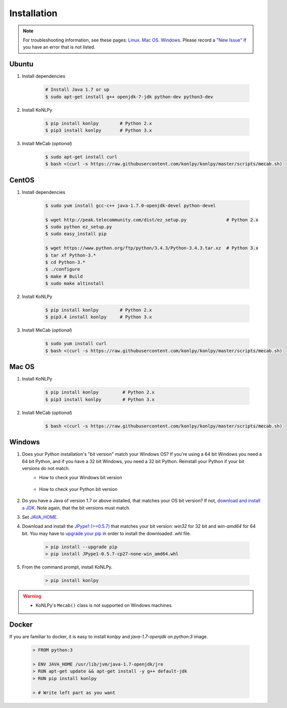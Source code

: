 Installation
============

.. note::

    For troubleshooting information, see these pages:
    `Linux <https://github.com/konlpy/konlpy/issues?q=label%3Alinux>`_.
    `Mac OS <https://github.com/konlpy/konlpy/issues?q=label%3A"mac+os">`_.
    `Windows <https://github.com/konlpy/konlpy/issues?q=label%3Awindows>`_.
    Please record a `"New Issue" <https://github.com/konlpy/konlpy/issues/new>`_ if you have an error that is not listed.


Ubuntu
------

1. Install dependencies

    .. sourcecode:: bash

        # Install Java 1.7 or up
        $ sudo apt-get install g++ openjdk-7-jdk python-dev python3-dev

2. Install KoNLPy

    .. sourcecode:: bash

        $ pip install konlpy        # Python 2.x
        $ pip3 install konlpy       # Python 3.x

3. Install MeCab (*optional*)

    .. sourcecode:: bash

        $ sudo apt-get install curl
        $ bash <(curl -s https://raw.githubusercontent.com/konlpy/konlpy/master/scripts/mecab.sh)


CentOS
------

1. Install dependencies

    .. sourcecode:: bash

        $ sudo yum install gcc-c++ java-1.7.0-openjdk-devel python-devel

        $ wget http://peak.telecommunity.com/dist/ez_setup.py               # Python 2.x
        $ sudo python ez_setup.py
        $ sudo easy_install pip

        $ wget https://www.python.org/ftp/python/3.4.3/Python-3.4.3.tar.xz  # Python 3.x
        $ tar xf Python-3.* 
        $ cd Python-3.*
        $ ./configure
        $ make # Build
        $ sudo make altinstall

2. Install KoNLPy

    .. sourcecode:: bash

        $ pip install konlpy        # Python 2.x
        $ pip3.4 install konlpy     # Python 3.x

3. Install MeCab (*optional*)

    .. sourcecode:: bash

        $ sudo yum install curl
        $ bash <(curl -s https://raw.githubusercontent.com/konlpy/konlpy/master/scripts/mecab.sh)


Mac OS
------

1. Install KoNLPy

    .. sourcecode:: bash

       $ pip install konlpy         # Python 2.x
       $ pip3 install konlpy        # Python 3.x

2. Install MeCab (*optional*)

    .. sourcecode:: bash

        $ bash <(curl -s https://raw.githubusercontent.com/konlpy/konlpy/master/scripts/mecab.sh)


Windows
-------

1. Does your Python installation's "bit version" match your Windows OS? If you're using a 64 bit Windows you need a 64 bit Python, and if you have a 32 bit Windows, you need a 32 bit Python. Reinstall your Python if your bit versions do not match.
    - How to check your Windows bit version

        .. image:: images/windows-bits.png
            :width: 600px

    - How to check your Python bit version

        .. image:: images/python-bits.png
            :width: 400px

2. Do you have a Java of version 1.7 or above installed, that matches your OS bit version? If not, `download and install a JDK <http://www.oracle.com/technetwork/java/javase/downloads/index.html>`_. Note again, that the bit versions must match.
3. Set `JAVA_HOME <http://docs.oracle.com/cd/E19182-01/820-7851/inst_cli_jdk_javahome_t/index.html>`_.
4. Download and install the `JPype1 (>=0.5.7) <http://www.lfd.uci.edu/~gohlke/pythonlibs/#jpype>`_ that matches your bit version: `win32` for 32 bit and `win-amd64` for 64 bit. You may have to `upgrade your pip <https://pip.pypa.io/en/stable/installing.html#upgrade-pip>`_ in order to install the downloaded `.whl` file.

    .. sourcecode:: guess

        > pip install --upgrade pip
        > pip install JPype1-0.5.7-cp27-none-win_amd64.whl

5. From the command prompt, install KoNLPy.

    .. sourcecode:: guess

        > pip install konlpy

.. warning::

    - KoNLPy's ``Mecab()`` class is not supported on Windows machines.


Docker
------

If you are familiar to docker, it is easy to install `konlpy` and `java-1.7-openjdk` on `python:3` image.

    .. sourcecode:: docker

        > FROM python:3

        > ENV JAVA_HOME /usr/lib/jvm/java-1.7-openjdk/jre
        > RUN apt-get update && apt-get install -y g++ default-jdk
        > RUN pip install konlpy

        > # Write left part as you want

